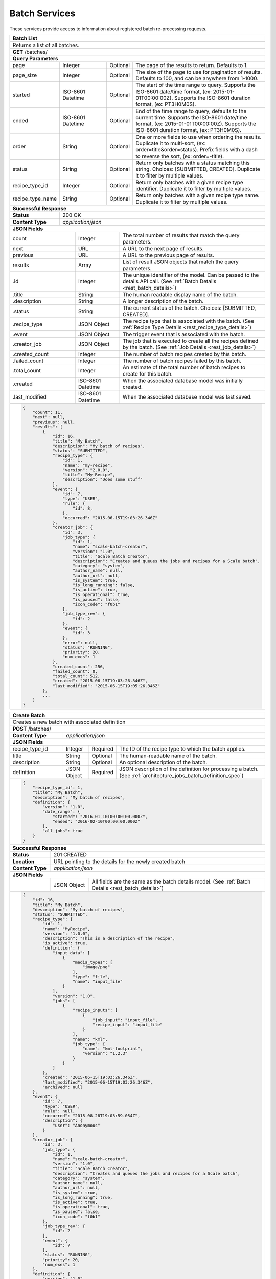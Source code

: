 
.. _rest_batch:

Batch Services
==============

These services provide access to information about registered batch re-processing requests.

.. _rest_batch_list:

+-------------------------------------------------------------------------------------------------------------------------+
| **Batch List**                                                                                                          |
+=========================================================================================================================+
| Returns a list of all batches.                                                                                          |
+-------------------------------------------------------------------------------------------------------------------------+
| **GET** /batches/                                                                                                       |
+-------------------------------------------------------------------------------------------------------------------------+
| **Query Parameters**                                                                                                    |
+--------------------+-------------------+----------+---------------------------------------------------------------------+
| page               | Integer           | Optional | The page of the results to return. Defaults to 1.                   |
+--------------------+-------------------+----------+---------------------------------------------------------------------+
| page_size          | Integer           | Optional | The size of the page to use for pagination of results.              |
|                    |                   |          | Defaults to 100, and can be anywhere from 1-1000.                   |
+--------------------+-------------------+----------+---------------------------------------------------------------------+
| started            | ISO-8601 Datetime | Optional | The start of the time range to query.                               |
|                    |                   |          | Supports the ISO-8601 date/time format, (ex: 2015-01-01T00:00:00Z). |
|                    |                   |          | Supports the ISO-8601 duration format, (ex: PT3H0M0S).              |
+--------------------+-------------------+----------+---------------------------------------------------------------------+
| ended              | ISO-8601 Datetime | Optional | End of the time range to query, defaults to the current time.       |
|                    |                   |          | Supports the ISO-8601 date/time format, (ex: 2015-01-01T00:00:00Z). |
|                    |                   |          | Supports the ISO-8601 duration format, (ex: PT3H0M0S).              |
+--------------------+-------------------+----------+---------------------------------------------------------------------+
| order              | String            | Optional | One or more fields to use when ordering the results.                |
|                    |                   |          | Duplicate it to multi-sort, (ex: order=title&order=status).         |
|                    |                   |          | Prefix fields with a dash to reverse the sort, (ex: order=-title).  |
+--------------------+-------------------+----------+---------------------------------------------------------------------+
| status             | String            | Optional | Return only batches with a status matching this string.             |
|                    |                   |          | Choices: [SUBMITTED, CREATED].                                      |
|                    |                   |          | Duplicate it to filter by multiple values.                          |
+--------------------+-------------------+----------+---------------------------------------------------------------------+
| recipe_type_id     | Integer           | Optional | Return only batches with a given recipe type identifier.            |
|                    |                   |          | Duplicate it to filter by multiple values.                          |
+--------------------+-------------------+----------+---------------------------------------------------------------------+
| recipe_type_name   | String            | Optional | Return only batches with a given recipe type name.                  |
|                    |                   |          | Duplicate it to filter by multiple values.                          |
+--------------------+-------------------+----------+---------------------------------------------------------------------+
| **Successful Response**                                                                                                 |
+--------------------+----------------------------------------------------------------------------------------------------+
| **Status**         | 200 OK                                                                                             |
+--------------------+----------------------------------------------------------------------------------------------------+
| **Content Type**   | *application/json*                                                                                 |
+--------------------+----------------------------------------------------------------------------------------------------+
| **JSON Fields**                                                                                                         |
+---------------------+-------------------+-------------------------------------------------------------------------------+
| count               | Integer           | The total number of results that match the query parameters.                  |
+---------------------+-------------------+-------------------------------------------------------------------------------+
| next                | URL               | A URL to the next page of results.                                            |
+---------------------+-------------------+-------------------------------------------------------------------------------+
| previous            | URL               | A URL to the previous page of results.                                        |
+---------------------+-------------------+-------------------------------------------------------------------------------+
| results             | Array             | List of result JSON objects that match the query parameters.                  |
+---------------------+-------------------+-------------------------------------------------------------------------------+
| .id                 | Integer           | The unique identifier of the model. Can be passed to the details API call.    |
|                     |                   | (See :ref:`Batch Details <rest_batch_details>`)                               |
+---------------------+-------------------+-------------------------------------------------------------------------------+
| .title              | String            | The human readable display name of the batch.                                 |
+---------------------+-------------------+-------------------------------------------------------------------------------+
| .description        | String            | A longer description of the batch.                                            |
+---------------------+-------------------+-------------------------------------------------------------------------------+
| .status             | String            | The current status of the batch.                                              |
|                     |                   | Choices: [SUBMITTED, CREATED].                                                |
+---------------------+-------------------+-------------------------------------------------------------------------------+
| .recipe_type        | JSON Object       | The recipe type that is associated with the batch.                            |
|                     |                   | (See :ref:`Recipe Type Details <rest_recipe_type_details>`)                   |
+---------------------+-------------------+-------------------------------------------------------------------------------+
| .event              | JSON Object       | The trigger event that is associated with the batch.                          |
+---------------------+-------------------+-------------------------------------------------------------------------------+
| .creator_job        | JSON Object       | The job that is executed to create all the recipes defined by the batch.      |
|                     |                   | (See :ref:`Job Details <rest_job_details>`)                                   |
+---------------------+-------------------+-------------------------------------------------------------------------------+
| .created_count      | Integer           | The number of batch recipes created by this batch.                            |
+---------------------+-------------------+-------------------------------------------------------------------------------+
| .failed_count       | Integer           | The number of batch recipes failed by this batch.                             |
+---------------------+-------------------+-------------------------------------------------------------------------------+
| .total_count        | Integer           | An estimate of the total number of batch recipes to create for this batch.    |
+---------------------+-------------------+-------------------------------------------------------------------------------+
| .created            | ISO-8601 Datetime | When the associated database model was initially created.                     |
+---------------------+-------------------+-------------------------------------------------------------------------------+
| .last_modified      | ISO-8601 Datetime | When the associated database model was last saved.                            |
+---------------------+-------------------+-------------------------------------------------------------------------------+
| .. code-block:: javascript                                                                                              |
|                                                                                                                         |
|    {                                                                                                                    |
|        "count": 11,                                                                                                     |
|        "next": null,                                                                                                    |
|        "previous": null,                                                                                                |
|        "results": [                                                                                                     |
|            {                                                                                                            |
|                "id": 16,                                                                                                |
|                "title": "My Batch",                                                                                     |
|                "description": "My batch of recipes",                                                                    |
|                "status": "SUBMITTED",                                                                                   |
|                "recipe_type": {                                                                                         |
|                    "id": 1,                                                                                             |
|                    "name": "my-recipe",                                                                                 |
|                    "version": "2.0.0",                                                                                  |
|                    "title": "My Recipe",                                                                                |
|                    "description": "Does some stuff"                                                                     |
|                },                                                                                                       |
|                "event": {                                                                                               |
|                    "id": 7,                                                                                             |
|                    "type": "USER",                                                                                      |
|                    "rule": {                                                                                            |
|                        "id": 8,                                                                                         |
|                    },                                                                                                   |
|                    "occurred": "2015-06-15T19:03:26.346Z"                                                               |
|                },                                                                                                       |
|                "creator_job": {                                                                                         |
|                    "id": 3,                                                                                             |
|                    "job_type": {                                                                                        |
|                        "id": 1,                                                                                         |
|                        "name": "scale-batch-creator",                                                                   |
|                        "version": "1.0",                                                                                |
|                        "title": "Scale Batch Creator",                                                                  |
|                        "description": "Creates and queues the jobs and recipes for a Scale batch",                      |
|                        "category": "system",                                                                            |
|                        "author_name": null,                                                                             |
|                        "author_url": null,                                                                              |
|                        "is_system": true,                                                                               |
|                        "is_long_running": false,                                                                        |
|                        "is_active": true,                                                                               |
|                        "is_operational": true,                                                                          |
|                        "is_paused": false,                                                                              |
|                        "icon_code": "f0b1"                                                                              |
|                    },                                                                                                   |
|                    "job_type_rev": {                                                                                    |
|                        "id": 2                                                                                          |
|                    },                                                                                                   |
|                    "event": {                                                                                           |
|                        "id": 3                                                                                          |
|                    },                                                                                                   |
|                    "error": null,                                                                                       |
|                    "status": "RUNNING",                                                                                 |
|                    "priority": 20,                                                                                      |
|                    "num_exes": 1                                                                                        |
|                },                                                                                                       |
|                "created_count": 256,                                                                                    |
|                "failed_count": 0,                                                                                       |
|                "total_count": 512,                                                                                      |
|                "created": "2015-06-15T19:03:26.346Z",                                                                   |
|                "last_modified": "2015-06-15T19:05:26.346Z"                                                              |
|            },                                                                                                           |
|            ...                                                                                                          |
|        ]                                                                                                                |
|    }                                                                                                                    |
+-------------------------------------------------------------------------------------------------------------------------+

.. _rest_batch_create:

+-------------------------------------------------------------------------------------------------------------------------+
| **Create Batch**                                                                                                        |
+=========================================================================================================================+
| Creates a new batch with associated definition                                                                          |
+-------------------------------------------------------------------------------------------------------------------------+
| **POST** /batches/                                                                                                      |
+---------------------+-------------------+-------------------------------------------------------------------------------+
| **Content Type**    | *application/json*                                                                                |
+---------------------+-------------------+-------------------------------------------------------------------------------+
| **JSON Fields**                                                                                                         |
+---------------------+-------------------+----------+--------------------------------------------------------------------+
| recipe_type_id      | Integer           | Required | The ID of the recipe type to which the batch applies.              |
+---------------------+-------------------+----------+--------------------------------------------------------------------+
| title               | String            | Optional | The human-readable name of the batch.                              |
+---------------------+-------------------+----------+--------------------------------------------------------------------+
| description         | String            | Optional | An optional description of the batch.                              |
+---------------------+-------------------+----------+--------------------------------------------------------------------+
| definition          | JSON Object       | Required | JSON description of the definition for processing a batch.         |
|                     |                   |          | (See :ref:`architecture_jobs_batch_definition_spec`)               |
+---------------------+-------------------+----------+--------------------------------------------------------------------+
| .. code-block:: javascript                                                                                              |
|                                                                                                                         |
|    {                                                                                                                    |
|        "recipe_type_id": 1,                                                                                             |
|        "title": "My Batch",                                                                                             |
|        "description": "My batch of recipes",                                                                            |
|        "definition": {                                                                                                  |
|            "version": "1.0",                                                                                            |
|            "date_range": {                                                                                              |
|                "started": "2016-01-10T00:00:00.000Z",                                                                   |
|                "ended": "2016-02-10T00:00:00.000Z"                                                                      |
|            },                                                                                                           |
|            "all_jobs": true                                                                                             |
|        }                                                                                                                |
|    }                                                                                                                    |
+-------------------------------------------------------------------------------------------------------------------------+
| **Successful Response**                                                                                                 |
+--------------------+----------------------------------------------------------------------------------------------------+
| **Status**         | 201 CREATED                                                                                        |
+--------------------+----------------------------------------------------------------------------------------------------+
| **Location**       | URL pointing to the details for the newly created batch                                            |
+--------------------+----------------------------------------------------------------------------------------------------+
| **Content Type**   | *application/json*                                                                                 |
+--------------------+----------------------------------------------------------------------------------------------------+
| **JSON Fields**                                                                                                         |
+--------------------+-------------------+--------------------------------------------------------------------------------+
|                    | JSON Object       | All fields are the same as the batch details model.                            |
|                    |                   | (See :ref:`Batch Details <rest_batch_details>`)                                |
+--------------------+-------------------+--------------------------------------------------------------------------------+
| .. code-block:: javascript                                                                                              |
|                                                                                                                         |
|    {                                                                                                                    |
|        "id": 16,                                                                                                        |
|        "title": "My Batch",                                                                                             |
|        "description": "My batch of recipes",                                                                            |
|        "status": "SUBMITTED",                                                                                           |
|        "recipe_type": {                                                                                                 |
|            "id": 1,                                                                                                     |
|            "name": "MyRecipe",                                                                                          |
|            "version": "1.0.0",                                                                                          |
|            "description": "This is a description of the recipe",                                                        |
|            "is_active": true,                                                                                           |
|            "definition": {                                                                                              |
|                "input_data": [                                                                                          |
|                    {                                                                                                    |
|                        "media_types": [                                                                                 |
|                            "image/png"                                                                                  |
|                        ],                                                                                               |
|                        "type": "file",                                                                                  |
|                        "name": "input_file"                                                                             |
|                    }                                                                                                    |
|                ],                                                                                                       |
|                "version": "1.0",                                                                                        |
|                "jobs": [                                                                                                |
|                    {                                                                                                    |
|                        "recipe_inputs": [                                                                               |
|                            {                                                                                            |
|                                "job_input": "input_file",                                                               |
|                                "recipe_input": "input_file"                                                             |
|                            }                                                                                            |
|                        ],                                                                                               |
|                        "name": "kml",                                                                                   |
|                        "job_type": {                                                                                    |
|                            "name": "kml-footprint",                                                                     |
|                            "version": "1.2.3"                                                                           |
|                        }                                                                                                |
|                    }                                                                                                    |
|                ]                                                                                                        |
|            },                                                                                                           |
|            "created": "2015-06-15T19:03:26.346Z",                                                                       |
|            "last_modified": "2015-06-15T19:03:26.346Z",                                                                 |
|            "archived": null                                                                                             |
|        },                                                                                                               |
|        "event": {                                                                                                       |
|            "id": 7,                                                                                                     |
|            "type": "USER",                                                                                              |
|            "rule": null,                                                                                                |
|            "occurred": "2015-08-28T19:03:59.054Z",                                                                      |
|            "description": {                                                                                             |
|                "user": "Anonymous"                                                                                      |
|            }                                                                                                            |
|        },                                                                                                               |
|        "creator_job": {                                                                                                 |
|            "id": 3,                                                                                                     |
|            "job_type": {                                                                                                |
|                "id": 1,                                                                                                 |
|                "name": "scale-batch-creator",                                                                           |
|                "version": "1.0",                                                                                        |
|                "title": "Scale Batch Creator",                                                                          |
|                "description": "Creates and queues the jobs and recipes for a Scale batch",                              |
|                "category": "system",                                                                                    |
|                "author_name": null,                                                                                     |
|                "author_url": null,                                                                                      |
|                "is_system": true,                                                                                       |
|                "is_long_running": true,                                                                                 |
|                "is_active": true,                                                                                       |
|                "is_operational": true,                                                                                  |
|                "is_paused": false,                                                                                      |
|                "icon_code": "f0b1"                                                                                      |
|            },                                                                                                           |
|            "job_type_rev": {                                                                                            |
|                "id": 2                                                                                                  |
|            },                                                                                                           |
|            "event": {                                                                                                   |
|                "id": 7                                                                                                  |
|            },                                                                                                           |
|            "status": "RUNNING",                                                                                         |
|            "priority": 20,                                                                                              |
|            "num_exes": 1                                                                                                |
|        },                                                                                                               |
|        "definition": {                                                                                                  |
|            "version": "1.0",                                                                                            |
|            "date_range": {                                                                                              |
|                "started": "2016-01-10T00:00:00.000Z",                                                                   |
|                "ended": "2016-02-10T00:00:00.000Z"                                                                      |
|            },                                                                                                           |
|            "all_jobs": true                                                                                             |
|        },                                                                                                               |
|        "created_count": 256,                                                                                            |
|        "failed_count": 0,                                                                                               |
|        "total_count": 512,                                                                                              |
|        "created": "2015-06-15T19:03:26.346Z",                                                                           |
|        "last_modified": "2015-06-15T19:05:26.346Z"                                                                      |
|    }                                                                                                                    |
+-------------------------------------------------------------------------------------------------------------------------+

.. _rest_batch_validate:

+-------------------------------------------------------------------------------------------------------------------------+
| **Validate Batch**                                                                                                      |
+=========================================================================================================================+
| Validates a new batch without actually creating it                                                                      |
+-------------------------------------------------------------------------------------------------------------------------+
| **POST** /batches/validation/                                                                                           |
+--------------------+----------------------------------------------------------------------------------------------------+
| **Content Type**   | *application/json*                                                                                 |
+--------------------+----------------------------------------------------------------------------------------------------+
| **JSON Fields**                                                                                                         |
+---------------------+-------------------+----------+--------------------------------------------------------------------+
| recipe_type_id      | Integer           | Required | The ID of the recipe type to which the batch applies.              |
+---------------------+-------------------+----------+--------------------------------------------------------------------+
| title               | String            | Optional | The human-readable name of the batch.                              |
+---------------------+-------------------+----------+--------------------------------------------------------------------+
| description         | String            | Optional | An optional description of the batch.                              |
+---------------------+-------------------+----------+--------------------------------------------------------------------+
| definition          | JSON Object       | Required | JSON description of the definition for processing a batch.         |
|                     |                   |          | (See :ref:`architecture_jobs_batch_definition_spec`)               |
+---------------------+-------------------+----------+--------------------------------------------------------------------+
| .. code-block:: javascript                                                                                              |
|                                                                                                                         |
|    {                                                                                                                    |
|        "recipe_type_id": 1,                                                                                             |
|        "title": "My Batch",                                                                                             |
|        "description": "My batch of recipes",                                                                            |
|        "definition": {                                                                                                  |
|            "version": "1.0",                                                                                            |
|            "date_range": {                                                                                              |
|                "started": "2016-01-10T00:00:00.000Z",                                                                   |
|                "ended": "2016-02-10T00:00:00.000Z"                                                                      |
|            },                                                                                                           |
|            "all_jobs": true                                                                                             |
|        }                                                                                                                |
|    }                                                                                                                    |
+-------------------------------------------------------------------------------------------------------------------------+
| **Successful Response**                                                                                                 |
+--------------------+----------------------------------------------------------------------------------------------------+
| **Status**         | 200 OK                                                                                             |
+--------------------+----------------------------------------------------------------------------------------------------+
| **Content Type**   | *application/json*                                                                                 |
+--------------------+----------------------------------------------------------------------------------------------------+
| **JSON Fields**                                                                                                         |
+--------------------+---------------------+------------------------------------------------------------------------------+
| recipe_count       | Integer             | The estimated total count of the recipes that might be affected by the batch.|
+--------------------+---------------------+------------------------------------------------------------------------------+
| warnings           | Array               | A list of warnings discovered during validation.                             |
+--------------------+---------------------+------------------------------------------------------------------------------+
| .id                | String              | An identifier for the warning.                                               |
+--------------------+---------------------+------------------------------------------------------------------------------+
| .details           | String              | A human-readable description of the problem.                                 |
+--------------------+---------------------+------------------------------------------------------------------------------+
| .. code-block:: javascript                                                                                              |
|                                                                                                                         |
|    {                                                                                                                    |
|        "recipe_count": 1235,                                                                                            |
|        "warnings": []                                                                                                   |
|    }                                                                                                                    |
+-------------------------------------------------------------------------------------------------------------------------+

.. _rest_batch_details:

+-------------------------------------------------------------------------------------------------------------------------+
| **Batch Details**                                                                                                       |
+=========================================================================================================================+
| Returns batch details                                                                                                   |
+-------------------------------------------------------------------------------------------------------------------------+
| **GET** /batches/{id}/                                                                                                  |
|         Where {id} is the unique identifier of an existing model.                                                       |
+-------------------------------------------------------------------------------------------------------------------------+
| **Successful Response**                                                                                                 |
+---------------------+---------------------------------------------------------------------------------------------------+
| **Status**          | 200 OK                                                                                            |
+---------------------+---------------------------------------------------------------------------------------------------+
| **Content Type**    | *application/json*                                                                                |
+---------------------+---------------------------------------------------------------------------------------------------+
| **JSON Fields**                                                                                                         |
+---------------------+-------------------+-------------------------------------------------------------------------------+
| id                  | Integer           | The unique identifier of the model.                                           |
+---------------------+-------------------+-------------------------------------------------------------------------------+
| title               | String            | The human readable display name of the batch.                                 |
+---------------------+-------------------+-------------------------------------------------------------------------------+
| description         | String            | A longer description of the batch.                                            |
+---------------------+-------------------+-------------------------------------------------------------------------------+
| status              | String            | The current status of the batch.                                              |
|                     |                   | Choices: [SUBMITTED, CREATED].                                                |
+---------------------+-------------------+-------------------------------------------------------------------------------+
| recipe_type         | JSON Object       | The recipe type that is associated with the batch.                            |
|                     |                   | (See :ref:`Recipe Type Details <rest_recipe_type_details>`)                   |
+---------------------+-------------------+-------------------------------------------------------------------------------+
| event               | JSON Object       | The trigger event that is associated with the batch.                          |
+---------------------+-------------------+-------------------------------------------------------------------------------+
| creator_job         | JSON Object       | The job that is executed to create all the recipes defined by the batch.      |
|                     |                   | (See :ref:`Job Details <rest_job_details>`)                                   |
+---------------------+-------------------+-------------------------------------------------------------------------------+
| definition          | JSON Object       | JSON description defining the criteria for building a batch of recipes.       |
|                     |                   | (See :ref:`architecture_jobs_batch_definition_spec`)                          |
+---------------------+-------------------+-------------------------------------------------------------------------------+
| created_count       | Integer           | The number of batch recipes created by this batch.                            |
+---------------------+-------------------+-------------------------------------------------------------------------------+
| failed_count        | Integer           | The number of batch recipes failed by this batch.                             |
+---------------------+-------------------+-------------------------------------------------------------------------------+
| total_count         | Integer           | An estimate of the total number of batch recipes to create for this batch.    |
+---------------------+-------------------+-------------------------------------------------------------------------------+
| created             | ISO-8601 Datetime | When the associated database model was initially created.                     |
+---------------------+-------------------+-------------------------------------------------------------------------------+
| last_modified       | ISO-8601 Datetime | When the associated database model was last saved.                            |
+---------------------+-------------------+-------------------------------------------------------------------------------+
| .. code-block:: javascript                                                                                              |
|                                                                                                                         |
|    {                                                                                                                    |
|        "id": 16,                                                                                                        |
|        "title": "My Batch",                                                                                             |
|        "description": "My batch of recipes",                                                                            |
|        "status": "SUBMITTED",                                                                                           |
|        "recipe_type": {                                                                                                 |
|            "id": 1,                                                                                                     |
|            "name": "MyRecipe",                                                                                          |
|            "version": "1.0.0",                                                                                          |
|            "description": "This is a description of the recipe",                                                        |
|            "is_active": true,                                                                                           |
|            "definition": {                                                                                              |
|                "input_data": [                                                                                          |
|                    {                                                                                                    |
|                        "media_types": [                                                                                 |
|                            "image/png"                                                                                  |
|                        ],                                                                                               |
|                        "type": "file",                                                                                  |
|                        "name": "input_file"                                                                             |
|                    }                                                                                                    |
|                ],                                                                                                       |
|                "version": "1.0",                                                                                        |
|                "jobs": [                                                                                                |
|                    {                                                                                                    |
|                        "recipe_inputs": [                                                                               |
|                            {                                                                                            |
|                                "job_input": "input_file",                                                               |
|                                "recipe_input": "input_file"                                                             |
|                            }                                                                                            |
|                        ],                                                                                               |
|                        "name": "kml",                                                                                   |
|                        "job_type": {                                                                                    |
|                            "name": "kml-footprint",                                                                     |
|                            "version": "1.2.3"                                                                           |
|                        }                                                                                                |
|                    }                                                                                                    |
|                ]                                                                                                        |
|            },                                                                                                           |
|            "created": "2015-06-15T19:03:26.346Z",                                                                       |
|            "last_modified": "2015-06-15T19:03:26.346Z",                                                                 |
|            "archived": null                                                                                             |
|        },                                                                                                               |
|        "event": {                                                                                                       |
|            "id": 7,                                                                                                     |
|            "type": "USER",                                                                                              |
|            "rule": null,                                                                                                |
|            "occurred": "2015-08-28T19:03:59.054Z",                                                                      |
|            "description": {                                                                                             |
|                "user": "Anonymous"                                                                                      |
|            }                                                                                                            |
|        },                                                                                                               |
|        "creator_job": {                                                                                                 |
|            "id": 3,                                                                                                     |
|            "job_type": {                                                                                                |
|                "id": 1,                                                                                                 |
|                "name": "scale-batch-creator",                                                                           |
|                "version": "1.0",                                                                                        |
|                "title": "Scale Batch Creator",                                                                          |
|                "description": "Creates and queues the jobs and recipes for a Scale batch",                              |
|                "category": "system",                                                                                    |
|                "author_name": null,                                                                                     |
|                "author_url": null,                                                                                      |
|                "is_system": true,                                                                                       |
|                "is_long_running": true,                                                                                 |
|                "is_active": true,                                                                                       |
|                "is_operational": true,                                                                                  |
|                "is_paused": false,                                                                                      |
|                "icon_code": "f0b1"                                                                                      |
|            },                                                                                                           |
|            "job_type_rev": {                                                                                            |
|                "id": 2                                                                                                  |
|            },                                                                                                           |
|            "event": {                                                                                                   |
|                "id": 7                                                                                                  |
|            },                                                                                                           |
|            "status": "RUNNING",                                                                                         |
|            "priority": 20,                                                                                              |
|            "num_exes": 1                                                                                                |
|        },                                                                                                               |
|        "definition": {                                                                                                  |
|            "version": "1.0",                                                                                            |
|            "date_range": {                                                                                              |
|                "started": "2016-01-10T00:00:00.000Z",                                                                   |
|                "ended": "2016-02-10T00:00:00.000Z"                                                                      |
|            },                                                                                                           |
|            "all_jobs": true                                                                                             |
|        },                                                                                                               |
|        "created_count": 256,                                                                                            |
|        "failed_count": 0,                                                                                               |
|        "total_count": 512,                                                                                              |
|        "created": "2015-06-15T19:03:26.346Z",                                                                           |
|        "last_modified": "2015-06-15T19:05:26.346Z"                                                                      |
|    }                                                                                                                    |
+-------------------------------------------------------------------------------------------------------------------------+
